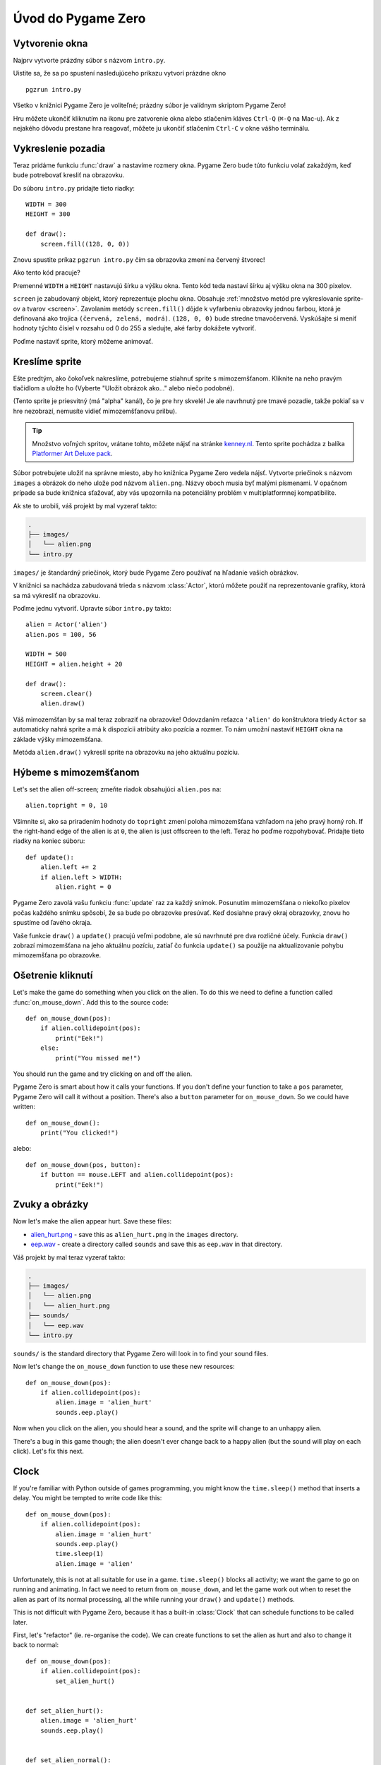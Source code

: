Úvod do Pygame Zero
===========================

.. highlight:: python
    :linenothreshold: 5

Vytvorenie okna 
-----------------

Najprv vytvorte prázdny súbor s názvom ``intro.py``.

Uistite sa, že sa po spustení nasledujúceho príkazu vytvorí prázdne okno ::

    pgzrun intro.py

Všetko v knižnici Pygame Zero je voliteľné; prázdny súbor je valídnym skriptom Pygame Zero!

Hru môžete ukončiť kliknutím na ikonu pre zatvorenie okna alebo stlačením kláves
``Ctrl-Q`` (``⌘-Q`` na Mac-u). Ak z nejakého dôvodu prestane hra reagovať, môžete 
ju ukončiť stlačením ``Ctrl-C`` v okne vášho terminálu.


Vykreslenie pozadia
--------------------

Teraz pridáme funkciu :func:`draw` a nastavíme rozmery okna. Pygame Zero
bude túto funkciu volať zakaždým, keď bude potrebovať kresliť na obrazovku.

Do súboru ``intro.py`` pridajte tieto riadky::

    WIDTH = 300
    HEIGHT = 300

    def draw():
        screen.fill((128, 0, 0))

Znovu spustite príkaz ``pgzrun intro.py`` čím sa obrazovka zmení na červený štvorec!

Ako tento kód pracuje?

Premenné ``WIDTH`` a ``HEIGHT`` nastavujú šírku a výšku okna. Tento kód teda nastaví 
šírku aj výšku okna na 300 pixelov.

``screen`` je zabudovaný objekt, ktorý reprezentuje plochu okna. Obsahuje 
:ref:`množstvo metód pre vykreslovanie sprite-ov a tvarov <screen>`. Zavolaním metódy
``screen.fill()`` dôjde k vyfarbeniu obrazovky jednou farbou, ktorá je definovaná
ako trojica ``(červená, zelená, modrá)``. ``(128, 0, 0)`` bude stredne
tmavočervená. Vyskúšajte si meniť hodnoty týchto čísiel v rozsahu od 0 do 255
a sledujte, aké farby dokážete vytvoriť.

Poďme nastaviť sprite, ktorý môžeme animovať.


Kreslíme sprite
---------------

Ešte predtým, ako čokoľvek nakreslíme, potrebujeme stiahnuť sprite s mimozemšťanom.
Kliknite na neho pravým tlačidlom a uložte ho (Vyberte "Uložit obrázok ako..." alebo niečo podobné).

.. image:: _static/alien.png

(Tento sprite je priesvitný (má "alpha" kanál), čo je pre hry skvelé!
Je ale navrhnutý pre tmavé pozadie, takže pokiaľ sa v hre nezobrazí, 
nemusíte vidieť mimozemšťanovu prilbu).

.. tip::

    Množstvo voľných spritov, vrátane tohto, môžete nájsť na stránke `kenney.nl
    <https://kenney.nl/assets?q=2d>`_. Tento sprite pochádza z balíka 
    `Platformer Art Deluxe pack
    <https://kenney.nl/assets/platformer-art-deluxe>`_.

Súbor potrebujete uložiť na správne miesto, aby ho knižnica Pygame Zero vedela nájsť.
Vytvorte priečinok s názvom ``images`` a obrázok do neho ulože pod názvom ``alien.png``.
Názvy oboch musia byť malými písmenami. V opačnom prípade sa bude knižnica sťažovať,
aby vás upozornila na potenciálny problém v multiplatformnej kompatibilite.

Ak ste to urobili, váš projekt by mal vyzerať takto:

.. code-block:: none

    .
    ├── images/
    │   └── alien.png
    └── intro.py

``images/`` je štandardný priečinok, ktorý bude Pygame Zero používať na hľadanie
vašich obrázkov.

V knižnici sa nachádza zabudovaná trieda s názvom :class:`Actor`, ktorú môžete použiť
na reprezentovanie grafiky, ktorá sa má vykresliť na obrazovku.

Poďme jednu vytvoriť. Upravte súbor ``intro.py`` takto::

    alien = Actor('alien')
    alien.pos = 100, 56

    WIDTH = 500
    HEIGHT = alien.height + 20

    def draw():
        screen.clear()
        alien.draw()

Váš mimozemšťan by sa mal teraz zobraziť na obrazovke! Odovzdaním reťazca ``'alien'``
do konštruktora triedy ``Actor`` sa automaticky nahrá sprite a má k dispozícii 
atribúty ako pozícia a rozmer. To nám umožní nastaviť ``HEIGHT`` okna na 
základe výšky mimozemšťana.

Metóda ``alien.draw()`` vykreslí sprite na obrazovku na jeho aktuálnu pozíciu.


Hýbeme s mimozemšťanom
----------------------

Let's set the alien off-screen; zmeňte riadok obsahujúci ``alien.pos`` na::

    alien.topright = 0, 10

Všimnite si, ako sa priradením hodnoty do ``topright`` zmení poloha mimozemšťana
vzhľadom na jeho pravý horný roh. If the right-hand edge of the alien is at ``0``, the
alien is just offscreen to the left. Teraz ho poďme rozpohybovať. Pridajte tieto 
riadky na koniec súboru::

    def update():
        alien.left += 2
        if alien.left > WIDTH:
            alien.right = 0

Pygame Zero zavolá vašu funkciu :func:`update` raz za každý snímok. Posunutím
mimozemšťana o niekoľko pixelov počas každého snímku spôsobí, že sa bude po obrazovke presúvať.
Keď dosiahne pravý okraj obrazovky, znovu ho spustíme od ľavého okraja.

Vaše funkcie ``draw()`` a ``update()`` pracujú veľmi podobne, ale sú navrhnuté pre dva rozličné účely.
Funkcia ``draw()`` zobrazí mimozemšťana na jeho aktuálnu pozíciu, zatiaľ čo
funkcia ``update()`` sa použije na aktualizovanie pohybu mimozemšťana po obrazovke.


Ošetrenie kliknutí
------------------

Let's make the game do something when you click on the alien. To do this we
need to define a function called :func:`on_mouse_down`. Add this to the source
code::

    def on_mouse_down(pos):
        if alien.collidepoint(pos):
            print("Eek!")
        else:
            print("You missed me!")

You should run the game and try clicking on and off the alien.

Pygame Zero is smart about how it calls your functions. If you don't define
your function to take a ``pos`` parameter, Pygame Zero will call it without
a position. There's also a ``button`` parameter for ``on_mouse_down``. So we
could have written::

    def on_mouse_down():
        print("You clicked!")

alebo::

    def on_mouse_down(pos, button):
        if button == mouse.LEFT and alien.collidepoint(pos):
            print("Eek!")



Zvuky a obrázky
-----------------

Now let's make the alien appear hurt. Save these files:

* `alien_hurt.png <_static/alien_hurt.png>`_ - save this as ``alien_hurt.png``
  in the ``images`` directory.
* `eep.wav <_static/eep.wav>`_ - create a directory called ``sounds`` and save
  this as ``eep.wav`` in that directory.

Váš projekt by mal teraz vyzerať takto:

.. code-block:: none

    .
    ├── images/
    │   └── alien.png
    │   └── alien_hurt.png
    ├── sounds/
    │   └── eep.wav
    └── intro.py

``sounds/`` is the standard directory that Pygame Zero will look in to find
your sound files.

Now let's change the ``on_mouse_down`` function to use these new resources::

    def on_mouse_down(pos):
        if alien.collidepoint(pos):
            alien.image = 'alien_hurt'
            sounds.eep.play()

Now when you click on the alien, you should hear a sound, and the sprite will
change to an unhappy alien.

There's a bug in this game though; the alien doesn't ever change back to a
happy alien (but the sound will play on each click). Let's fix this next.


Clock
-----

If you're familiar with Python outside of games programming, you might know the
``time.sleep()`` method that inserts a delay. You might be tempted to write
code like this::

    def on_mouse_down(pos):
        if alien.collidepoint(pos):
            alien.image = 'alien_hurt'
            sounds.eep.play()
            time.sleep(1)
            alien.image = 'alien'

Unfortunately, this is not at all suitable for use in a game. ``time.sleep()``
blocks all activity; we want the game to go on running and animating. In fact
we need to return from ``on_mouse_down``, and let the game work out when to
reset the alien as part of its normal processing, all the while running your
``draw()`` and ``update()`` methods.

This is not difficult with Pygame Zero, because it has a built-in
:class:`Clock` that can schedule functions to be called later.

First, let's "refactor" (ie. re-organise the code). We can create functions to
set the alien as hurt and also to change it back to normal::

    def on_mouse_down(pos):
        if alien.collidepoint(pos):
            set_alien_hurt()


    def set_alien_hurt():
        alien.image = 'alien_hurt'
        sounds.eep.play()


    def set_alien_normal():
        alien.image = 'alien'

This is not going to do anything different yet. ``set_alien_normal()`` won't be
called. But let's change ``set_alien_hurt()`` to use the clock, so that the
``set_alien_normal()`` will be called a little while after. ::

    def set_alien_hurt():
        alien.image = 'alien_hurt'
        sounds.eep.play()
        clock.schedule_unique(set_alien_normal, 0.5)

``clock.schedule_unique()`` will cause ``set_alien_normal()`` to be called
after ``0.5`` second. ``schedule_unique()`` also prevents the same function
being scheduled more than once, such as if you click very rapidly.

Try it, and you'll see the alien revert to normal after 0.5 second. Try clicking
rapidly and verify that the alien doesn't revert until 0.5 second after the last
click.

``clock.schedule_unique()`` accepts both integers and float numbers for the time interval. in the tutorial we are using
a float number to show this but feel free to use both to see the difference and effects the different values have.


Zhrnutie
-------

Ukázali sme si, ako nahrať a zobraziť sprity, prehrávať zvuky, ošetriť vstupné udalosti
a ako sa používajú zabudované hodiny.

You might like to expand the game to keep score, or make the alien move more
erratically.

There are lots more features built in to make Pygame Zero easy to use. Check
out the :doc:`built in objects <builtins>` to learn how to use the rest of the
API.
